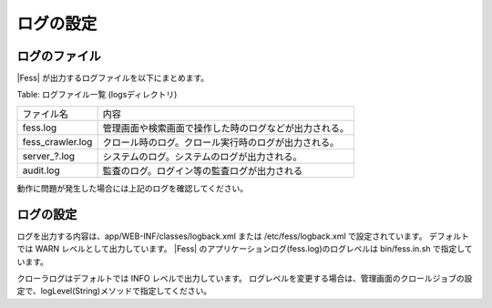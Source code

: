 ==========
ログの設定
==========

ログのファイル
==============

|Fess| が出力するログファイルを以下にまとめます。

Table: ログファイル一覧 (logsディレクトリ)

+-------------------+--------------------------------------------------------+
| ファイル名        | 内容                                                   |
+-------------------+--------------------------------------------------------+
| fess.log          | 管理画面や検索画面で操作した時のログなどが出力される。 |
+-------------------+--------------------------------------------------------+
| fess\_crawler.log | クロール時のログ。クロール実行時のログが出力される。   |
+-------------------+--------------------------------------------------------+
| server_?.log      | システムのログ。システムのログが出力される。           |
+-------------------+--------------------------------------------------------+
| audit.log         | 監査のログ。ログイン等の監査ログが出力される           |
+-------------------+--------------------------------------------------------+

動作に問題が発生した場合には上記のログを確認してください。

ログの設定
==========

ログを出力する内容は、app/WEB-INF/classes/logback.xml または /etc/fess/logback.xml で設定されています。
デフォルトでは WARN レベルとして出力しています。
|Fess| のアプリケーションログ(fess.log)のログレベルは bin/fess.in.sh で指定しています。

クローラログはデフォルトでは INFO レベルで出力しています。
ログレベルを変更する場合は、管理画面のクロールジョブの設定で、logLevel(String)メソッドで指定してください。

